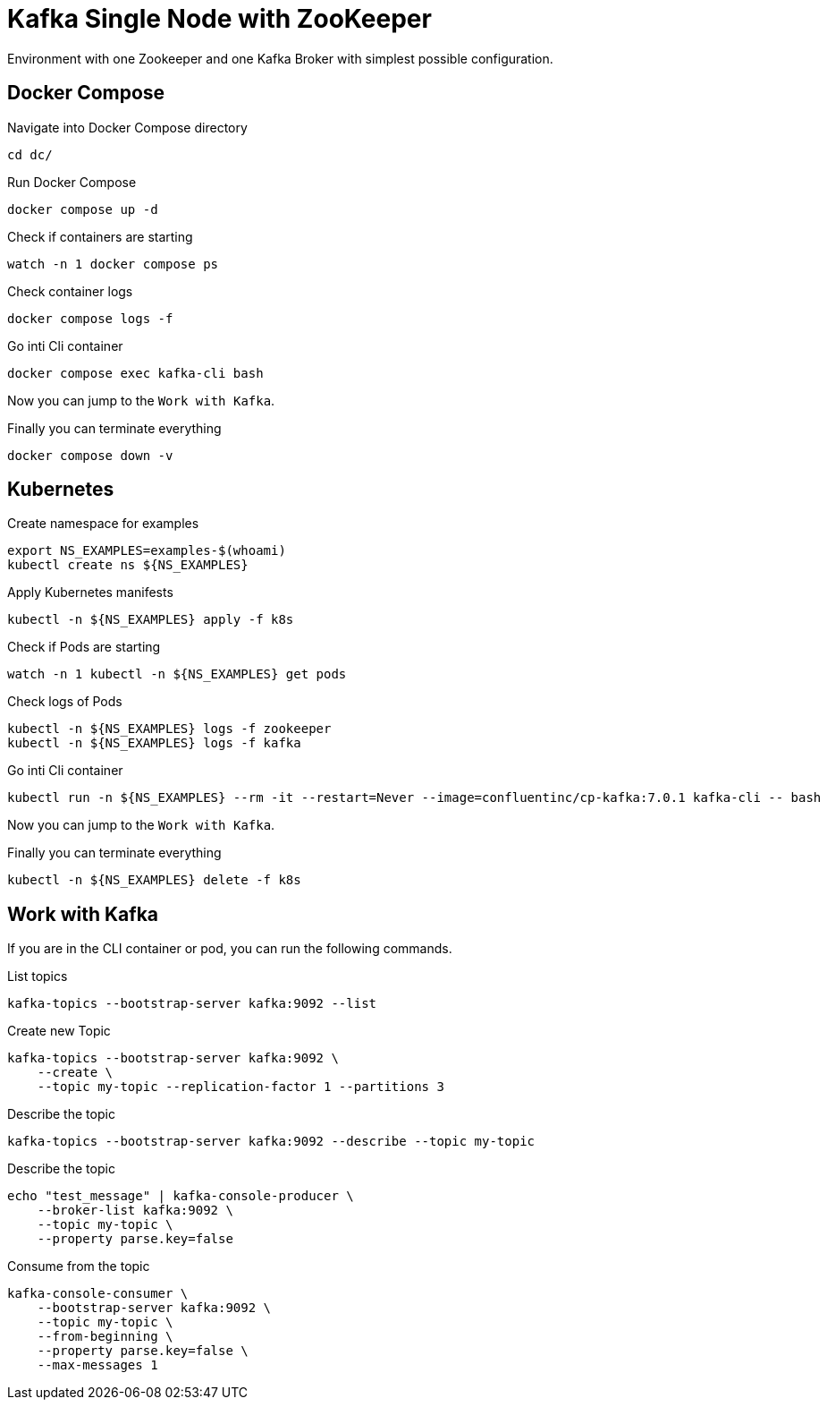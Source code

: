 = Kafka Single Node with ZooKeeper

Environment with one Zookeeper and one Kafka Broker with simplest possible configuration.

== Docker Compose

.Navigate into Docker Compose directory
[source,bash]
----
cd dc/
----

.Run Docker Compose
[source,bash]
----
docker compose up -d
----

.Check if containers are starting
[source,bash]
----
watch -n 1 docker compose ps
----

.Check container logs
[source,bash]
----
docker compose logs -f 
----

.Go inti Cli container
[source,bash]
----
docker compose exec kafka-cli bash
----

Now you can jump to the `Work with Kafka`.

.Finally you can terminate everything
[source,bash]
----
docker compose down -v
----

== Kubernetes

.Create namespace for examples
[source,bash]
----
export NS_EXAMPLES=examples-$(whoami)
kubectl create ns ${NS_EXAMPLES}
----

.Apply Kubernetes manifests
[source,bash]
----
kubectl -n ${NS_EXAMPLES} apply -f k8s
----

.Check if Pods are starting
[source,bash]
----
watch -n 1 kubectl -n ${NS_EXAMPLES} get pods
----

.Check logs of Pods
[source,bash]
----
kubectl -n ${NS_EXAMPLES} logs -f zookeeper
kubectl -n ${NS_EXAMPLES} logs -f kafka
----

.Go inti Cli container
[source,bash]
----
kubectl run -n ${NS_EXAMPLES} --rm -it --restart=Never --image=confluentinc/cp-kafka:7.0.1 kafka-cli -- bash
----

Now you can jump to the `Work with Kafka`.

.Finally you can terminate everything
[source,bash]
----
kubectl -n ${NS_EXAMPLES} delete -f k8s
----

== Work with Kafka

If you are in the CLI container or pod, you can run the following commands.

.List topics
[source,bash]
----
kafka-topics --bootstrap-server kafka:9092 --list
----

.Create new Topic
[source,bash]
----
kafka-topics --bootstrap-server kafka:9092 \
    --create \
    --topic my-topic --replication-factor 1 --partitions 3
----

.Describe the topic
[source,bash]
----
kafka-topics --bootstrap-server kafka:9092 --describe --topic my-topic
----

.Describe the topic
[source,bash]
----
echo "test_message" | kafka-console-producer \
    --broker-list kafka:9092 \
    --topic my-topic \
    --property parse.key=false
----

.Consume from the topic
[source,bash]
----
kafka-console-consumer \
    --bootstrap-server kafka:9092 \
    --topic my-topic \
    --from-beginning \
    --property parse.key=false \
    --max-messages 1
----